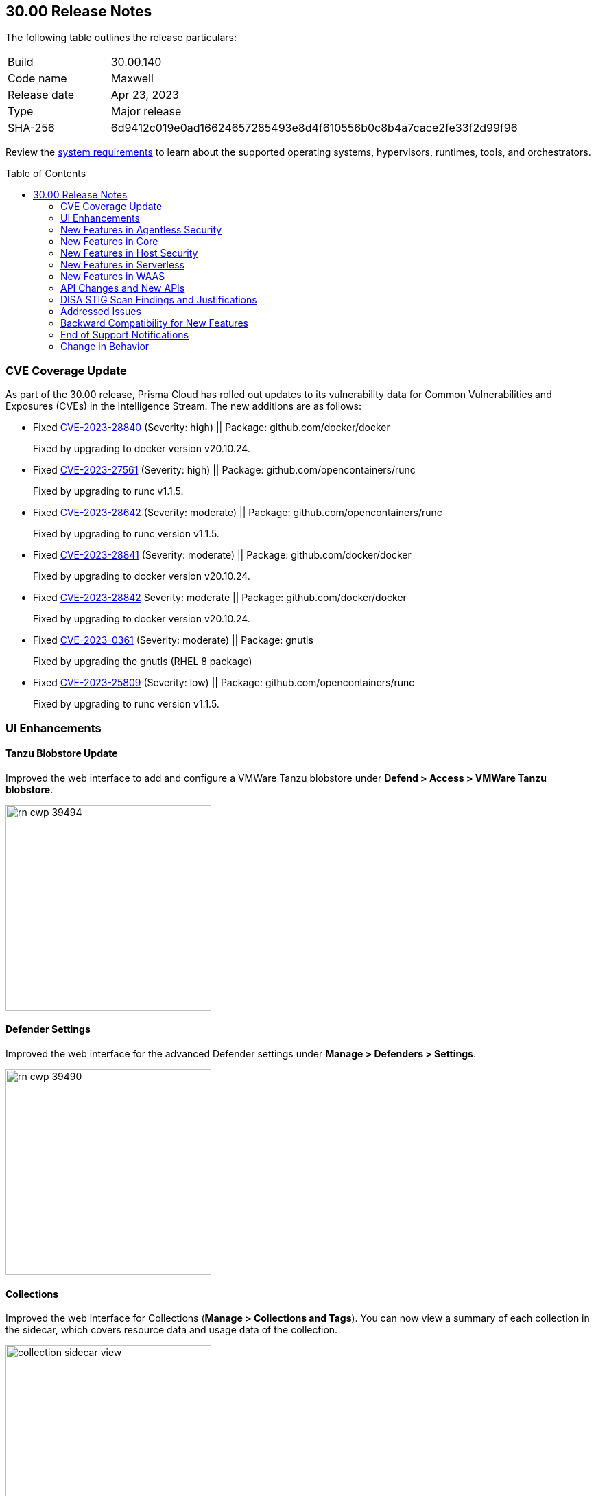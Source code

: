:toc: macro
== 30.00 Release Notes

The following table outlines the release particulars:

[cols="1,4"]
|===
|Build
|30.00.140

|Code name
|Maxwell

|Release date
|Apr 23, 2023

|Type
|Major release

|SHA-256
|6d9412c019e0ad16624657285493e8d4f610556b0c8b4a7cace2fe33f2d99f96
|===

Review the https://docs.paloaltonetworks.com/prisma/prisma-cloud/30/prisma-cloud-compute-edition-admin/install/system_requirements[system requirements] to learn about the supported operating systems, hypervisors, runtimes, tools, and orchestrators.

//You can download the release image from the Palo Alto Networks Customer Support Portal, or use a program or script (such as curl, wget) to download the release image directly from our CDN: 
//
// LINK

toc::[]

[#cve-coverage-update]
=== CVE Coverage Update

As part of the 30.00 release, Prisma Cloud has rolled out updates to its vulnerability data for Common Vulnerabilities and Exposures (CVEs) in the Intelligence Stream. The new additions are as follows:

//CWP-47288, CWP-47413, CWP-47229, CWP-47368
* Fixed https://nvd.nist.gov/vuln/detail/CVE-2023-28840[CVE-2023-28840] (Severity: high) || Package: github.com/docker/docker
+
Fixed by upgrading to docker version v20.10.24.

* Fixed https://nvd.nist.gov/vuln/detail/CVE-2023-27561[CVE-2023-27561] (Severity: high) || Package: github.com/opencontainers/runc  
+
Fixed by upgrading to runc v1.1.5.

* Fixed https://nvd.nist.gov/vuln/detail/CVE-2023-28642[CVE-2023-28642] (Severity: moderate) || Package: github.com/opencontainers/runc  
+
Fixed by upgrading to runc version v1.1.5.
 
* Fixed https://nvd.nist.gov/vuln/detail/CVE-2023-28841[CVE-2023-28841] (Severity: moderate) || Package: github.com/docker/docker
+
Fixed by upgrading to docker version v20.10.24.
   
* Fixed https://nvd.nist.gov/vuln/detail/CVE-2023-28842[CVE-2023-28842] Severity: moderate || Package: github.com/docker/docker
+
Fixed by upgrading to docker version v20.10.24.
 
* Fixed https://access.redhat.com/errata/RHSA-2023:1569[CVE-2023-0361] (Severity: moderate) || Package: gnutls
+
Fixed by upgrading the gnutls (RHEL 8 package)
  
* Fixed https://nvd.nist.gov/vuln/detail/CVE-2023-25809[CVE-2023-25809] (Severity: low) || Package: github.com/opencontainers/runc
+
Fixed by upgrading to runc version v1.1.5.

[#enhancements]
=== UI Enhancements

//CWP-39494
==== Tanzu Blobstore Update

Improved the web interface to add and configure a VMWare Tanzu blobstore under *Defend > Access > VMWare Tanzu blobstore*.

image::rn-cwp-39494.png[width=300]

//CWP-39490
==== Defender Settings

Improved the web interface for the advanced Defender settings under *Manage > Defenders > Settings*.

image::rn-cwp-39490.png[width=300]

//CWP-39496
==== Collections

Improved the web interface for Collections (*Manage > Collections and Tags*). You can now view a summary of each collection in the sidecar, which covers resource data and usage data of the collection.

image::collection-sidecar-view.png[width=300]

[#new-features-agentless-security]
=== New Features in Agentless Security

//CWP-36738
==== Agentless Scanning Support for Windows  Hosts

You can now use agentless scanning to scan Windows hosts for vulnerabilities and compliance issues on Amazon Web Services, Google Cloud Platform, and Microsoft Azure. Agentless scanning supports the following versions of Windows.

* Windows Server 2016
* Windows Server 2019
* Windows Server 2022

Agentless scanning is not supported for containers running on Windows hosts.

//CWP-35296 Moved to RN PR 
==== Support for Bottlerocket

Agentless scanning for vulnerabilities and compliance is now supported on Bottlerocket.

//CWP-35976 
==== Support for Encrypted Volume Agentless Scanning with AWS Hub Accounts

You can now use agentless scanning with your AWS hub accounts to scan encrypted volumes.

//CWP-44014 | Rodrigo - need confirmation and screenshot
==== Support for Shared VPC in GCP

Agentless scanning in GCP now supports specifying a shared subnet to communicate back to Prisma Cloud.  Using a shared VPC requires you to grant Prisma Cloud additional permissions to create and manage the VPC. If you are not using a shared VPC, you can use the existing permission template to configure agentless scanning.

[#new-features-core]
=== New Features in Core

//CWP-45982
==== New Release Numbering Format

Starting from this release, that is named `30.00.140`, the Prisma Cloud versions have a new release numbering format `major release.minor release.build`.
The major release is a number 30, in this case, followed by the minor release sequence that will start with 00 (first release), 01 (minor 1), 02 (minor 2), and so on.

For example, the next maintenance release will be 30.01.build, and maintenance update 2 will be 30.02.build.

//CWP-42899 
==== Cloud Radar Improvements

Improved filters and performance in *Radars > Cloud*.

image::rn-cwp-42899.png[width=300]

//CWP-44680
==== Runtime Protection Support for Photon OS 4.0 Hosts

Added runtime protection using Defenders for your Photon OS 4.0 hosts.

//CWP-39892
==== Support Vulnerability Management for CentOS Stream 9

Added support for CentOS Stream 9 for vulnerability scanning.

//CWP-29710 | Need the final version of the blurb
==== Update to Host VM Tags Collection

VM tags are now identified during the platform cloud discovery. You can create new host collections using the tag metadata of the cloud hosts. The tags propagate to your images and containers belonging to the host. Additional tags captured during Defender deployment are appended to the existing tag list and are also available to you when creating new host collections.

//CWP-44842
==== User Management Role

You can define two distinct system roles to manage authentication permissions. This change gives you more granular control over these permissions. The permissions of the old Authentication system role are now split into the User Management and Authentication Configuration system roles.

//CWP-39186
==== Support .NET NuGet Package

Added support for vulnerability scanning of the https://learn.microsoft.com/en-us/nuget/what-is-nuget[NuGet package] for .NET for images, functions, and hosts. For hosts, the scan is supported using twistcli only.

//CWP-46186 and //CWP-45663
==== Support OEL 7

Added support for Oracle Enterprise Linux 7 on x86.

==== Support for RHEL 9

Added support for RedHat Enterprise Linux 9 on x86 and on ARM.

[#new-features-host-security]
=== New Features in Host Security

//CWP-39820
==== Support for CBL-Mariner on Hosts

Added support for CBL-Mariner 2.0 on x86  for vulnerability scanning, compliance scanning, and runtime protection. Prisma Cloud tested CBL-Mariner on AKS running on HCI environment.

[#new-features-serverless]
=== New Features in Serverless

//CWP-45259
==== Cloud Account Onboarding includes Serverless Scanning

To make it easier to configure serverless scanning, you can now configure serverless scanning when you add a new cloud account (*Manage > Cloud accounts*).
To change the serverless configuration go to  *Manage > Cloud accounts*, click *Edit*, and make the needed changes.

image::rn-cwp-45259.png[width=300]

[#new-features-waas]
=== New Features in WAAS

//CWP-44858
==== Customizable CAPTCHA page for WAAS Bot protection

You can now embed a custom reCAPTCHA page branded to fit your application and protect your website from spam and abuse. The https://docs.paloaltonetworks.com/prisma/prisma-cloud/30/prisma-cloud-compute-edition-admin/waas/waas_bot_protection[WAAS Bot Protection] is available on *Defend > WAAS > Active Bot Detection*.

image::rn-cwp-44858.png[width=300]

//CWP-45386
==== Amazon EC2 Auto Scaling support in WAAS Agentless

The https://docs.paloaltonetworks.com/prisma/prisma-cloud/30/prisma-cloud-compute-edition-admin/waas/deploy_waas/deployment_vpc_mirroring[agentless app firewall permissions template] for AWS has been revised to include a policy to support Auto Scaling of EC2 instances.
To enable Auto Scaling, you must update your AWS CloudFormation permission template.

[#api-changes]
=== API Changes and New APIs

//CWP-42671
==== Supports Amazon EC2 Auto Scaling in WAAS agentless deployment
WAAS agentless deployment now supports automatic scaling of WAAS observers to  handle a large amount of network traffic or sudden increase of traffic volume.

By default, the feature is disabled. You can enable the feature by using the PUT method in the following API endpoint:

*/api/vVERSION/policies/firewall/app/agentless*

    * autoScalingEnabled: Enables the auto scaling using Amazon EC2 Auto Scaling feature for a VPC observer handling multiple network instances. 

    Default: False

    * autoScalingMaxInstances: Specifies the maximum deployed instances for autoscaling deployment.

    Values: 1 - 10. Default: 0

[#disa-stig-findings]
=== DISA STIG Scan Findings and Justifications

Every https://docs.paloaltonetworks.com/prisma/prisma-cloud/prisma-cloud-compute-edition-public-sector/Release_Findings[release], we perform an SCAP scan of the Prisma Cloud Compute Console and Defender images. The process is based upon the U.S. Air Force's Platform 1 "Repo One" OpenSCAP scan of the Prisma Cloud Compute images. We compare our scan results to IronBank's latest approved UBI8-minimal scan findings. Any discrepancies are addressed or justified.

[#addressed-issues]
=== Addressed Issues

//CWP-39393
* Fixed false "Passed" result caused when both alert threshold and failure threshold are off, with exceptions for specific CVEs. Exceptions set to fail now fail as expected, even when the thresholds are off.

//CWP-45454
* Fixed a bug in the App-embedded Defender scan results filtering to avoid showing the removed or disconnected instances of the images.

//CWP-42650
* Fixed Missing Vulnerabilities of JARs on non-Maven Packages.

//CWP-42922
* Fixed an issue with the missing paths for the ruby packages in the scan results. The package path in *Monitor > Vulnerabilities/Compliance > Images* is useful in identifying where the package is installed in your environment.

//CWP-46429
* Fixed Missing Vulnerabilities for Oracle Linux.

//CWP-39394; PCSUP-9241
* Fixed an issue on the AWS US Gov region to enable successful forwarding of alerts to the AWS Security Hub integration.

[#backward-compatibility]
=== Backward Compatibility for New Features

[options="header"]
|===
| Feature name                                                                                                                        | Unsupported Component (Defender/twistcli)             | Details                                                                               

| Customizable CAPTCHA page for WAAS Bot protection
| Defenders
| Previous versions of Defenders will not support customizing eCAPTCHA for WAAS Bot protection.

|===

[#end-of-support]
=== End of Support Notifications

//CWP-46784
==== Ends support for the serverless scan API endpoint
The */api/vVERSION/settings/serverless-scan* API route is no longer supported.

[#change-in-behavior]
=== Change in Behavior
//CWP-42899
==== Supports pagination for Cloud Discovery API endpoint
The *GET, /api/vVERSION/cloud/discovery* API endpoint now displays a paginated response instead of displaying all results on a single page.

Use the query parameters such as *limit* and *offset* to view the paginated response.

//CWP-45310
==== Upgrade Defender based on a collection filter
The API endpoint */api/vVERSION/defenders/upgrade* supports upgrading to all the eligible Defenders by filtering based on the query parameter *collections* that are assigned to your user role.

This change was introduced in 22.12.694 build. If you are upgrading from a version earlier than 22.12.694 to 30.00, this behavior will now be in effect.

//CWP-44683
==== API Discovery Retention Policy

On the WAAS API Discovery database, if the database has reached its storage capacity and new path entries are added for API endpoints, the Console utilizes the 'Last Observed' date to remove older entries and improve the utilization of the available resources.
When an image or an API endpoint is deleted from the database, an alert is generated, and the details are written to the Console logs.

This change was introduced in 22.12.582. If you are upgrading from a version earlier than 22.12.582 to 30.00, this retention policy will now be in effect.

//CWP-46483
==== Changed the name resolution in AKS clusters. 

Previous versions show the value of the `server` field of the cluster `kubeconfig` file with the node running the Defender. Now, daemonset Defenders report the same cluster name displayed in the Azure portal in their scans. This change only applies to nodes in resource groups using the default format Azure assigns to AKS node resource groups. If you have a custom name for the AKS node resource group or the name can't be resolved, the value of the `server` field of the cluster `kubeconfig` file is shown.
